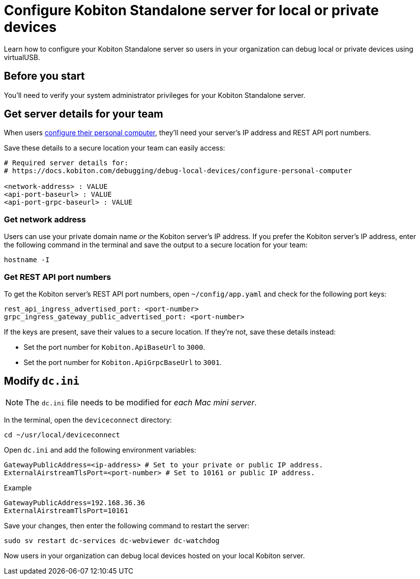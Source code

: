 = Configure Kobiton Standalone server for local or private devices
:navtitle: Configure Kobiton Standalone server

Learn how to configure your Kobiton Standalone server so users in your organization can debug local or private devices using virtualUSB.

== Before you start

You'll need to verify your system administrator privileges for your Kobiton Standalone server.

[#_get_server_details_for_your_team]
== Get server details for your team

When users xref:debugging:local-devices/configure-your-personal-computer.adoc[configure their personal computer], they'll need your server's IP address and REST API port numbers.

Save these details to a secure location your team can easily access:

[source,plaintext]
----
# Required server details for:
# https://docs.kobiton.com/debugging/debug-local-devices/configure-personal-computer

<network-address> : VALUE
<api-port-baseurl> : VALUE
<api-port-grpc-baseurl> : VALUE
----

=== Get network address

Users can use your private domain name _or_ the Kobiton server's IP address. If you prefer the Kobiton server's IP address, enter the following command in the terminal and save the output to a secure location for your team:

[source,shell]
----
hostname -I
----

=== Get REST API port numbers

To get the Kobiton server's REST API port numbers, open `~/config/app.yaml` and check for the following port keys:

[source,plaintext]
----
rest_api_ingress_advertised_port: <port-number>
grpc_ingress_gateway_public_advertised_port: <port-number>
----

If the keys are present, save their values to a secure location. If they're not, save these details instead:

* Set the port number for `Kobiton.ApiBaseUrl` to `3000`.
* Set the port number for `Kobiton.ApiGrpcBaseUrl` to `3001`.

== Modify `dc.ini`

[NOTE]
The `dc.ini` file needs to be modified for _each Mac mini server_.

In the terminal, open the `deviceconnect` directory:

[source,shell]
----
cd ~/usr/local/deviceconnect
----

Open `dc.ini` and add the following environment variables:

[source,plaintext]
----
GatewayPublicAddress=<ip-address> # Set to your private or public IP address.
ExternalAirstreamTlsPort=<port-number> # Set to 10161 or public IP address.
----

.Example
[source,shell]
----
GatewayPublicAddress=192.168.36.36
ExternalAirstreamTlsPort=10161
----

Save your changes, then enter the following command to restart the server:

[source,shell]
----
sudo sv restart dc-services dc-webviewer dc-watchdog
----

Now users in your organization can debug local devices hosted on your local Kobiton server.
